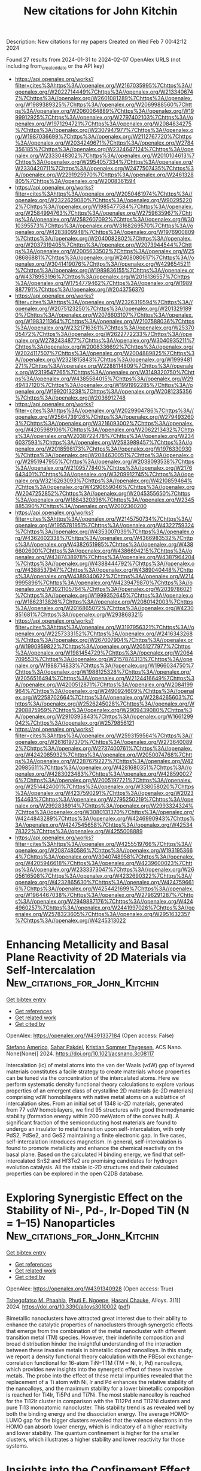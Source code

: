 #+filetags: New_citations_for_John_Kitchin
#+TITLE: New citations for John Kitchin
Description: New citations for my papers
Created on Wed Feb  7 00:42:12 2024

Found 27 results from 2024-01-31 to 2024-02-07
OpenAlex URLS (not including from_created_date or the API key)
- [[https://api.openalex.org/works?filter=cites%3Ahttps%3A//openalex.org/W2167035995%7Chttps%3A//openalex.org/W2022714449%7Chttps%3A//openalex.org/W2133406747%7Chttps%3A//openalex.org/W2601081289%7Chttps%3A//openalex.org/W1989389325%7Chttps%3A//openalex.org/W2069988560%7Chttps%3A//openalex.org/W2060064889%7Chttps%3A//openalex.org/W1999912925%7Chttps%3A//openalex.org/W2797402103%7Chttps%3A//openalex.org/W1971294721%7Chttps%3A//openalex.org/W2084834275%7Chttps%3A//openalex.org/W2307947977%7Chttps%3A//openalex.org/W1987036699%7Chttps%3A//openalex.org/W2112767720%7Chttps%3A//openalex.org/W2034249671%7Chttps%3A//openalex.org/W2784356185%7Chttps%3A//openalex.org/W2324647124%7Chttps%3A//openalex.org/W2333048302%7Chttps%3A//openalex.org/W2010104613%7Chttps%3A//openalex.org/W2954057334%7Chttps%3A//openalex.org/W2330420711%7Chttps%3A//openalex.org/W2477507435%7Chttps%3A//openalex.org/W2291925970%7Chttps%3A//openalex.org/W2461328805%7Chttps%3A//openalex.org/W2008361594]]
- [[https://api.openalex.org/works?filter=cites%3Ahttps%3A//openalex.org/W2050461974%7Chttps%3A//openalex.org/W2322629080%7Chttps%3A//openalex.org/W902952202%7Chttps%3A//openalex.org/W1985477584%7Chttps%3A//openalex.org/W2584994763%7Chttps%3A//openalex.org/W2759635967%7Chttps%3A//openalex.org/W2582607092%7Chttps%3A//openalex.org/W3010395573%7Chttps%3A//openalex.org/W3168269570%7Chttps%3A//openalex.org/W4283809948%7Chttps%3A//openalex.org/W1976900809%7Chttps%3A//openalex.org/W2040082802%7Chttps%3A//openalex.org/W2037319405%7Chttps%3A//openalex.org/W2073944544%7Chttps%3A//openalex.org/W2005633502%7Chttps%3A//openalex.org/W2508686881%7Chttps%3A//openalex.org/W2408080617%7Chttps%3A//openalex.org/W3041419076%7Chttps%3A//openalex.org/W4296545211%7Chttps%3A//openalex.org/W1989836155%7Chttps%3A//openalex.org/W4378953196%7Chttps%3A//openalex.org/W2016136557%7Chttps%3A//openalex.org/W1754779462%7Chttps%3A//openalex.org/W1989887791%7Chttps%3A//openalex.org/W2043756370]]
- [[https://api.openalex.org/works?filter=cites%3Ahttps%3A//openalex.org/W2326319594%7Chttps%3A//openalex.org/W2075123250%7Chttps%3A//openalex.org/W2013291890%7Chttps%3A//openalex.org/W2076603107%7Chttps%3A//openalex.org/W1983211364%7Chttps%3A//openalex.org/W2107588036%7Chttps%3A//openalex.org/W2321716361%7Chttps%3A//openalex.org/W2537005472%7Chttps%3A//openalex.org/W2622772233%7Chttps%3A//openalex.org/W2782434877%7Chttps%3A//openalex.org/W3040935211%7Chttps%3A//openalex.org/W2008336692%7Chttps%3A//openalex.org/W2024117507%7Chttps%3A//openalex.org/W2004889825%7Chttps%3A//openalex.org/W2321815843%7Chttps%3A//openalex.org/W1999481271%7Chttps%3A//openalex.org/W2288114809%7Chttps%3A//openalex.org/W2319547265%7Chttps%3A//openalex.org/W3149320750%7Chttps%3A//openalex.org/W4385584015%7Chttps%3A//openalex.org/W2949437120%7Chttps%3A//openalex.org/W1991992285%7Chttps%3A//openalex.org/W1992013238%7Chttps%3A//openalex.org/W2081235356%7Chttps%3A//openalex.org/W2036912748]]
- [[https://api.openalex.org/works?filter=cites%3Ahttps%3A//openalex.org/W2029904786%7Chttps%3A//openalex.org/W2564739126%7Chttps%3A//openalex.org/W2794932603%7Chttps%3A//openalex.org/W3216093002%7Chttps%3A//openalex.org/W4205989106%7Chttps%3A//openalex.org/W2062213432%7Chttps%3A//openalex.org/W2038722478%7Chttps%3A//openalex.org/W2346037593%7Chttps%3A//openalex.org/W2583989457%7Chttps%3A//openalex.org/W2018598173%7Chttps%3A//openalex.org/W1976330930%7Chttps%3A//openalex.org/W2084630051%7Chttps%3A//openalex.org/W2951947955%7Chttps%3A//openalex.org/W2038093538%7Chttps%3A//openalex.org/W2109577840%7Chttps%3A//openalex.org/W2176643401%7Chttps%3A//openalex.org/W3209912745%7Chttps%3A//openalex.org/W3216263093%7Chttps%3A//openalex.org/W4210859464%7Chttps%3A//openalex.org/W4290659046%7Chttps%3A//openalex.org/W2047252852%7Chttps%3A//openalex.org/W2045355650%7Chttps%3A//openalex.org/W1884320396%7Chttps%3A//openalex.org/W2345885390%7Chttps%3A//openalex.org/W2002360200]]
- [[https://api.openalex.org/works?filter=cites%3Ahttps%3A//openalex.org/W2145750734%7Chttps%3A//openalex.org/W1955781951%7Chttps%3A//openalex.org/W4322759324%7Chttps%3A//openalex.org/W4353007039%7Chttps%3A//openalex.org/W4362602338%7Chttps%3A//openalex.org/W4366983532%7Chttps%3A//openalex.org/W4382651985%7Chttps%3A//openalex.org/W4386602600%7Chttps%3A//openalex.org/W4386694215%7Chttps%3A//openalex.org/W4387438978%7Chttps%3A//openalex.org/W4387964204%7Chttps%3A//openalex.org/W4388444792%7Chttps%3A//openalex.org/W4388537947%7Chttps%3A//openalex.org/W4389040448%7Chttps%3A//openalex.org/W4389340622%7Chttps%3A//openalex.org/W2149995896%7Chttps%3A//openalex.org/W4239479870%7Chttps%3A//openalex.org/W3021105764%7Chttps%3A//openalex.org/W2039786021%7Chttps%3A//openalex.org/W1999352645%7Chttps%3A//openalex.org/W1862313826%7Chttps%3A//openalex.org/W2080142003%7Chttps%3A//openalex.org/W2016865072%7Chttps%3A//openalex.org/W4230851681%7Chttps%3A//openalex.org/W2938683215]]
- [[https://api.openalex.org/works?filter=cites%3Ahttps%3A//openalex.org/W3197956321%7Chttps%3A//openalex.org/W2257333152%7Chttps%3A//openalex.org/W2416343268%7Chttps%3A//openalex.org/W267007904%7Chttps%3A//openalex.org/W1990959822%7Chttps%3A//openalex.org/W2051277977%7Chttps%3A//openalex.org/W1981454729%7Chttps%3A//openalex.org/W2064709553%7Chttps%3A//openalex.org/W2157874313%7Chttps%3A//openalex.org/W1988714833%7Chttps%3A//openalex.org/W1966034750%7Chttps%3A//openalex.org/W1988125328%7Chttps%3A//openalex.org/W2056516494%7Chttps%3A//openalex.org/W2124416649%7Chttps%3A//openalex.org/W4200512871%7Chttps%3A//openalex.org/W2084199964%7Chttps%3A//openalex.org/W2490924609%7Chttps%3A//openalex.org/W2258702664%7Chttps%3A//openalex.org/W2284265603%7Chttps%3A//openalex.org/W2526245028%7Chttps%3A//openalex.org/W2908875959%7Chttps%3A//openalex.org/W2909439080%7Chttps%3A//openalex.org/W2910395843%7Chttps%3A//openalex.org/W1661299042%7Chttps%3A//openalex.org/W2579856121]]
- [[https://api.openalex.org/works?filter=cites%3Ahttps%3A//openalex.org/W2593159564%7Chttps%3A//openalex.org/W2616197370%7Chttps%3A//openalex.org/W2736400892%7Chttps%3A//openalex.org/W2737400761%7Chttps%3A//openalex.org/W4242085932%7Chttps%3A//openalex.org/W2050074768%7Chttps%3A//openalex.org/W2287679227%7Chttps%3A//openalex.org/W4220985611%7Chttps%3A//openalex.org/W4281680351%7Chttps%3A//openalex.org/W4283023483%7Chttps%3A//openalex.org/W4285900276%7Chttps%3A//openalex.org/W2005197721%7Chttps%3A//openalex.org/W2514424001%7Chttps%3A//openalex.org/W338058020%7Chttps%3A//openalex.org/W4237590291%7Chttps%3A//openalex.org/W2023154463%7Chttps%3A//openalex.org/W2795250219%7Chttps%3A//openalex.org/W2992838914%7Chttps%3A//openalex.org/W2993324324%7Chttps%3A//openalex.org/W3080131370%7Chttps%3A//openalex.org/W4244843289%7Chttps%3A//openalex.org/W4246990943%7Chttps%3A//openalex.org/W4247545658%7Chttps%3A//openalex.org/W4253478322%7Chttps%3A//openalex.org/W4255008889]]
- [[https://api.openalex.org/works?filter=cites%3Ahttps%3A//openalex.org/W4255519766%7Chttps%3A//openalex.org/W2087480586%7Chttps%3A//openalex.org/W1931953664%7Chttps%3A//openalex.org/W3040748958%7Chttps%3A//openalex.org/W4205946618%7Chttps%3A//openalex.org/W4239600023%7Chttps%3A//openalex.org/W2333373047%7Chttps%3A//openalex.org/W2605616508%7Chttps%3A//openalex.org/W4232690322%7Chttps%3A//openalex.org/W4232865630%7Chttps%3A//openalex.org/W4247596616%7Chttps%3A//openalex.org/W4254421699%7Chttps%3A//openalex.org/W1964467038%7Chttps%3A//openalex.org/W2796291287%7Chttps%3A//openalex.org/W2949887176%7Chttps%3A//openalex.org/W4244960257%7Chttps%3A//openalex.org/W2441997026%7Chttps%3A//openalex.org/W2578323605%7Chttps%3A//openalex.org/W2951632357%7Chttps%3A//openalex.org/W4245313022]]

* Enhancing Metallicity and Basal Plane Reactivity of 2D Materials via Self-Intercalation  :New_citations_for_John_Kitchin:
:PROPERTIES:
:ID: https://openalex.org/W4391337184
:TOPICS: Two-Dimensional Materials, Two-Dimensional Transition Metal Carbides and Nitrides (MXenes), Graphene: Properties, Synthesis, and Applications
:PUBLICATION_DATE: 2024-01-30
:END:    
    
[[elisp:(doi-add-bibtex-entry "https://doi.org/10.1021/acsnano.3c08117")][Get bibtex entry]] 

- [[elisp:(progn (xref--push-markers (current-buffer) (point)) (oa--referenced-works "https://openalex.org/W4391337184"))][Get references]]
- [[elisp:(progn (xref--push-markers (current-buffer) (point)) (oa--related-works "https://openalex.org/W4391337184"))][Get related work]]
- [[elisp:(progn (xref--push-markers (current-buffer) (point)) (oa--cited-by-works "https://openalex.org/W4391337184"))][Get cited by]]

OpenAlex: https://openalex.org/W4391337184 (Open access: False)
    
[[https://openalex.org/A5035500345][Stefano Americo]], [[https://openalex.org/A5019330401][Sahar Pakdel]], [[https://openalex.org/A5067980873][Kristian Sommer Thygesen]], ACS Nano. None(None)] 2024. https://doi.org/10.1021/acsnano.3c08117 
     
Intercalation (ic) of metal atoms into the van der Waals (vdW) gap of layered materials constitutes a facile strategy to create materials whose properties can be tuned via the concentration of the intercalated atoms. Here we perform systematic density functional theory calculations to explore various properties of an emergent class of crystalline 2D materials (ic-2D materials) comprising vdW homobilayers with native metal atoms on a sublattice of intercalation sites. From an initial set of 1348 ic-2D materials, generated from 77 vdW homobilayers, we find 95 structures with good thermodynamic stability (formation energy within 200 meV/atom of the convex hull). A significant fraction of the semiconducting host materials are found to undergo an insulator to metal transition upon self-intercalation, with only PdS2, PdSe2, and GeS2 maintaining a finite electronic gap. In five cases, self-intercalation introduces magnetism. In general, self-intercalation is found to promote metallicity and enhance the chemical reactivity on the basal plane. Based on the calculated H binding energy, we find that self-intercalated SnS2 and Hf3Te2 are promising candidates for hydrogen evolution catalysis. All the stable ic-2D structures and their calculated properties can be explored in the open C2DB database.    

    

* Exploring Synergistic Effect on the Stability of Ni-, Pd-, Ir-Doped TiN (N = 1–15) Nanoparticles  :New_citations_for_John_Kitchin:
:PROPERTIES:
:ID: https://openalex.org/W4391340928
:TOPICS: Structural and Functional Study of Noble Metal Nanoclusters, Catalytic Reduction of Nitro Compounds, Two-Dimensional Transition Metal Carbides and Nitrides (MXenes)
:PUBLICATION_DATE: 2024-01-26
:END:    
    
[[elisp:(doi-add-bibtex-entry "https://doi.org/10.3390/alloys3010002")][Get bibtex entry]] 

- [[elisp:(progn (xref--push-markers (current-buffer) (point)) (oa--referenced-works "https://openalex.org/W4391340928"))][Get references]]
- [[elisp:(progn (xref--push-markers (current-buffer) (point)) (oa--related-works "https://openalex.org/W4391340928"))][Get related work]]
- [[elisp:(progn (xref--push-markers (current-buffer) (point)) (oa--cited-by-works "https://openalex.org/W4391340928"))][Get cited by]]

OpenAlex: https://openalex.org/W4391340928 (Open access: True)
    
[[https://openalex.org/A5071069295][Tshegofatso M. Phaahla]], [[https://openalex.org/A5046167123][Phuti E. Ngoepe]], [[https://openalex.org/A5086703787][Hasani Chauke]], Alloys. 3(1)] 2024. https://doi.org/10.3390/alloys3010002  ([[https://www.mdpi.com/2674-063X/3/1/2/pdf?version=1706513518][pdf]])
     
Bimetallic nanoclusters have attracted great interest due to their ability to enhance the catalytic properties of nanoclusters through synergetic effects that emerge from the combination of the metal nanocluster with different transition metal (TM) species. However, their indefinite composition and broad distribution hinder the insightful understanding of the interaction between these invasive metals in bimetallic doped nanoalloys. In this study, we report a density functional theory calculation with the PBEsol exchange-correlation functional for 16-atom TiN−1TM (TM = Ni, Ir, Pd) nanoalloys, which provides new insights into the synergetic effect of these invasive metals. The probe into the effect of these metal impurities revealed that the replacement of a Ti atom with Ni, Ir and Pd enhances the relative stability of the nanoalloys, and the maximum stability for a lower bimetallic composition is reached for Ti4Ir, Ti5Pd and Ti7Ni. The most stable nanoalloy is reached for the Ti12Ir cluster in comparison with the Ti12Pd and Ti12Ni clusters and pure Ti13 monoatomic nanocluster. This stability trend is as revealed well by both the binding energy and the dissociation energy. The average HOMO-LUMO gap for the bigger clusters revealed that the valence electrons in the HOMO can absorb lower energy, which is indicatory of a higher reactivity and lower stability. The quantum confinement is higher for the smaller clusters, which illustrates a higher stability and lower reactivity for those systems.    

    

* Insights into the Confinement Effect of NiMo Catalysts toward Alkaline Hydrogen Oxidation  :New_citations_for_John_Kitchin:
:PROPERTIES:
:ID: https://openalex.org/W4391348864
:TOPICS: Electrocatalysis for Energy Conversion, Fuel Cell Membrane Technology, Aqueous Zinc-Ion Battery Technology
:PUBLICATION_DATE: 2024-01-30
:END:    
    
[[elisp:(doi-add-bibtex-entry "https://doi.org/10.1021/acscatal.3c06058")][Get bibtex entry]] 

- [[elisp:(progn (xref--push-markers (current-buffer) (point)) (oa--referenced-works "https://openalex.org/W4391348864"))][Get references]]
- [[elisp:(progn (xref--push-markers (current-buffer) (point)) (oa--related-works "https://openalex.org/W4391348864"))][Get related work]]
- [[elisp:(progn (xref--push-markers (current-buffer) (point)) (oa--cited-by-works "https://openalex.org/W4391348864"))][Get cited by]]

OpenAlex: https://openalex.org/W4391348864 (Open access: False)
    
[[https://openalex.org/A5042063495][Fulin Yang]], [[https://openalex.org/A5033686868][Shouci Lu]], [[https://openalex.org/A5024509056][Y. Feng]], [[https://openalex.org/A5010542535][Luhong Fu]], [[https://openalex.org/A5008529319][Ligang Feng]], ACS Catalysis. None(None)] 2024. https://doi.org/10.1021/acscatal.3c06058 
     
Replacing platinum-group metals by Ni-based catalysts for the alkaline hydrogen oxidation reaction (HOR) is highly desired for anion-exchange membrane fuel cells (AEMFCs), while huge challenges still exist due to the sluggish kinetics and oxidative deactivation of the Ni active centers. Herein, we report an ingenious design of the microstructured Ni-based electrocatalysts featured by nanoparticulate NiMo alloy cores encapsulated by N-doped carbon layer shells (NiMo-5%@NC) to address these problems. Electrochemical experiments and theoretical calculations confirm that the confinement effect can rationally weaken the binding energy to oxygenated species through direct interactions with the carbon layers rather than relying on the traditionally regulated electronic structures of NiMo surfaces. This ultimately reduces the energy barrier for water formation, the potential-determining step for the alkaline HOR undergoing the bifunctional path. Moreover, the incorporation of carbon layers not only enhances the passivation resistance of Ni-based surfaces but also alleviates the oxidative dissolution of the alloyed Mo-species, resulting in obviously improved stability. As a result, NiMo-5%@NC exhibits significantly improved HOR activity and stability compared to the counterpart without the protection of the shells (NiMo-5%). This work shows comprehensive insights into the confinement effect exerted by carbon layer shells, providing a different light on the guidelines to deal with the sluggish kinetics and oxidative deactivation of the Ni active centers for AEMFCs.    

    

* Comprehensive Density Functional and Kinetic Monte Carlo Study of CO2 Hydrogenation on a Well-Defined Ni/CeO2 Model Catalyst: Role of Eley–Rideal Reactions  :New_citations_for_John_Kitchin:
:PROPERTIES:
:ID: https://openalex.org/W4391361162
:TOPICS: Catalytic Carbon Dioxide Hydrogenation, Catalytic Nanomaterials, Carbon Dioxide Utilization for Chemical Synthesis
:PUBLICATION_DATE: 2024-01-30
:END:    
    
[[elisp:(doi-add-bibtex-entry "https://doi.org/10.1021/acscatal.3c05336")][Get bibtex entry]] 

- [[elisp:(progn (xref--push-markers (current-buffer) (point)) (oa--referenced-works "https://openalex.org/W4391361162"))][Get references]]
- [[elisp:(progn (xref--push-markers (current-buffer) (point)) (oa--related-works "https://openalex.org/W4391361162"))][Get related work]]
- [[elisp:(progn (xref--push-markers (current-buffer) (point)) (oa--cited-by-works "https://openalex.org/W4391361162"))][Get cited by]]

OpenAlex: https://openalex.org/W4391361162 (Open access: True)
    
[[https://openalex.org/A5043938385][Pablo Lozano-Reis]], [[https://openalex.org/A5065370507][Pablo Gamallo]], [[https://openalex.org/A5012738512][R. Sayós]], [[https://openalex.org/A5012273051][Francesc Illas]], ACS Catalysis. None(None)] 2024. https://doi.org/10.1021/acscatal.3c05336  ([[https://pubs.acs.org/doi/pdf/10.1021/acscatal.3c05336][pdf]])
     
A detailed multiscale study of the mechanism of CO2 hydrogenation on a well-defined Ni/CeO2 model catalyst is reported that couples periodic density functional theory (DFT) calculations with kinetic Monte Carlo (kMC) simulations. The study includes an analysis of the role of Eley–Rideal elementary steps for the water formation step, which are usually neglected on the overall picture of the mechanism, catalytic activity, and selectivity. The DFT calculations for the chosen model consisting of a Ni4 cluster supported on CeO2 (111) show large enough adsorption energies along with low energy barriers that suggest this catalyst to be a good option for high selective CO2 methanation. The kMC simulations results show a synergic effect between the two 3-fold hollow sites of the supported Ni4 cluster with some elementary reactions dominant in one site, while other reactions prefer the another, nearly equivalent site. This effect is even more evident for the simulations explicitly including Eley–Rideal steps. The kMC simulations reveal that CO is formed via the dissociative pathway of the reverse water–gas shift reaction, while methane is formed via a CO2 → CO → HCO → CH → CH2 → CH3 → CH4 mechanism. Overall, our results show the importance of including the Eley–Rideal reactions and point to small Ni clusters supported on the CeO2 (111) surface as potential good catalysts for high selective CO2 methanation under mild conditions, while very active and selective toward CO formation at higher temperatures.    

    

* Grain boundaries in polycrystalline materials for energy applications: First principles modeling and electron microscopy  :New_citations_for_John_Kitchin:
:PROPERTIES:
:ID: https://openalex.org/W4391361598
:TOPICS: Atomic Layer Deposition Technology, Emergent Phenomena at Oxide Interfaces, Physics and Chemistry of Schottky Barrier Height
:PUBLICATION_DATE: 2024-01-30
:END:    
    
[[elisp:(doi-add-bibtex-entry "https://doi.org/10.1063/5.0175150")][Get bibtex entry]] 

- [[elisp:(progn (xref--push-markers (current-buffer) (point)) (oa--referenced-works "https://openalex.org/W4391361598"))][Get references]]
- [[elisp:(progn (xref--push-markers (current-buffer) (point)) (oa--related-works "https://openalex.org/W4391361598"))][Get related work]]
- [[elisp:(progn (xref--push-markers (current-buffer) (point)) (oa--cited-by-works "https://openalex.org/W4391361598"))][Get cited by]]

OpenAlex: https://openalex.org/W4391361598 (Open access: True)
    
[[https://openalex.org/A5070588023][James A. Quirk]], [[https://openalex.org/A5066532804][Mathias Uller Rothmann]], [[https://openalex.org/A5051505550][Wei Li]], [[https://openalex.org/A5051607017][Daniel Abou‐Ras]], [[https://openalex.org/A5088600905][Keith P. McKenna]], Applied Physics Reviews. 11(1)] 2024. https://doi.org/10.1063/5.0175150  ([[https://pubs.aip.org/aip/apr/article-pdf/doi/10.1063/5.0175150/19304160/011308_1_5.0175150.pdf][pdf]])
     
Polycrystalline materials are ubiquitous in technology, and grain boundaries have long been known to affect materials properties and performance. First principles materials modeling and electron microscopy methods are powerful and highly complementary for investigating the atomic scale structure and properties of grain boundaries. In this review, we provide an introduction to key concepts and approaches for investigating grain boundaries using these methods. We also provide a number of case studies providing examples of their application to understand the impact of grain boundaries for a range of energy materials. Most of the materials presented are of interest for photovoltaic and photoelectrochemical applications and so we include a more in depth discussion of how modeling and electron microscopy can be employed to understand the impact of grain boundaries on the behavior of photoexcited electrons and holes (including carrier transport and recombination). However, we also include discussion of materials relevant to rechargeable batteries as another important class of materials for energy applications. We conclude the review with a discussion of outstanding challenges in the field and the exciting prospects for progress in the coming years.    

    

* Construction of thiazolo[5,4-d]thiazole based covalent triazine framework/g-C3N4 heterojunction catalysts for highly efficient photocatalytic H2 evolution  :New_citations_for_John_Kitchin:
:PROPERTIES:
:ID: https://openalex.org/W4391363417
:TOPICS: Photocatalytic Materials for Solar Energy Conversion, Porous Crystalline Organic Frameworks for Energy and Separation Applications, Chemistry and Applications of Metal-Organic Frameworks
:PUBLICATION_DATE: 2024-01-01
:END:    
    
[[elisp:(doi-add-bibtex-entry "https://doi.org/10.1016/j.ces.2024.119827")][Get bibtex entry]] 

- [[elisp:(progn (xref--push-markers (current-buffer) (point)) (oa--referenced-works "https://openalex.org/W4391363417"))][Get references]]
- [[elisp:(progn (xref--push-markers (current-buffer) (point)) (oa--related-works "https://openalex.org/W4391363417"))][Get related work]]
- [[elisp:(progn (xref--push-markers (current-buffer) (point)) (oa--cited-by-works "https://openalex.org/W4391363417"))][Get cited by]]

OpenAlex: https://openalex.org/W4391363417 (Open access: False)
    
[[https://openalex.org/A5019685128][Miao Liu]], [[https://openalex.org/A5010022063][Fei Zhao]], [[https://openalex.org/A5068924094][Ya Chu]], [[https://openalex.org/A5043509827][Jinsheng Zhao]], [[https://openalex.org/A5070113894][Fanpeng Meng]], [[https://openalex.org/A5008437227][Yinfeng Han]], Chemical Engineering Science. None(None)] 2024. https://doi.org/10.1016/j.ces.2024.119827 
     
Herein, the covalent triazine framework (CTF) named Tz-TA was synthesized by Schiff base reaction between 4,4′-(thiazolo[5,4-d]thiazole-2,5-diyl)dibenzaldehyde (TzDA) and terephthalimidamide (TA). The polymer based heterojunctions (PHJs) Tz-TA/g-C3N4-x (x refers to mass percentage of Tz-TA) were constructed by combining g-C3N4 and Tz-TA through physical ball milling. Tz-TA/g-C3N4-x catalysts all showed considerably enhanced hydrogen evolution rates (HER) than each of the separate photocatalyst, and among which, Tz-TA/g-C3N4-50 exhibited the highest HER of 5426.28 μmol g-1h−1 with a 3 wt% Pt as the co-catalyst under visible light irradiation, which is 4.7 and 2.5 times of g-C3N4 and Tz-TA, respectively. The optoelectronic measurements revealed that the formation of the PHJs enhanced the separation and transport efficiency of photo-generated excitons, and delayed the recombination rates of the electron-hole couples. Coupling with the results from density functional theory (DFT) calculations and free radical analyses, a type II configuration of the PHJs was confirmed, which is accountable for their enhanced photocatalytic hydrogen production (PHP) performance.    

    

* Transition metal doped into defective boron nitride nanotubes for CO2RR: Regulation of catalytic activity and mechanism by curvature effect  :New_citations_for_John_Kitchin:
:PROPERTIES:
:ID: https://openalex.org/W4391364339
:TOPICS: Electrochemical Reduction of CO2 to Fuels, Aqueous Zinc-Ion Battery Technology, Lithium-ion Battery Technology
:PUBLICATION_DATE: 2024-01-01
:END:    
    
[[elisp:(doi-add-bibtex-entry "https://doi.org/10.1016/j.seppur.2024.126552")][Get bibtex entry]] 

- [[elisp:(progn (xref--push-markers (current-buffer) (point)) (oa--referenced-works "https://openalex.org/W4391364339"))][Get references]]
- [[elisp:(progn (xref--push-markers (current-buffer) (point)) (oa--related-works "https://openalex.org/W4391364339"))][Get related work]]
- [[elisp:(progn (xref--push-markers (current-buffer) (point)) (oa--cited-by-works "https://openalex.org/W4391364339"))][Get cited by]]

OpenAlex: https://openalex.org/W4391364339 (Open access: False)
    
[[https://openalex.org/A5033673698][Qigang Chen]], [[https://openalex.org/A5020862263][Qiang Ke]], [[https://openalex.org/A5047850201][Xiuyun Zhao]], [[https://openalex.org/A5019670440][Yingjie Feng]], [[https://openalex.org/A5059700536][Qingrui Zhao]], [[https://openalex.org/A5082664273][Jing Feng]], [[https://openalex.org/A5063446819][Xingbo Ge]], [[https://openalex.org/A5024977426][Xin Chen]], Separation and Purification Technology. None(None)] 2024. https://doi.org/10.1016/j.seppur.2024.126552 
     
Utilizing electrochemical CO2 reduction reaction (CO2RR) to synthesize chemical fuels is an effective strategy to alleviate environmental pollution and energy crisis. In this work, a series of single transition metal atoms (TM = Mn, Fe, Co, Ni, Cu, Ru, Rh, Pd) are doped into boron nitride nanotubes (BNNTs) of BN divacancy defect with different curvature parameters, which are named as TM-DVBNNT(n, n), and their CO2RR catalytic performance is systematically studied by density functional theory (DFT) methods. To begin with, the calculation results of formation energy and dissolution potential show that all TM-DVBNNT(n, n) have good thermodynamic and electrochemical stability. Secondly, after calculation of Gibbs free energy, Mn-, Fe-, Ru, and Rh-DVBNNT(5, 5) have good catalytic performance with the corresponding limiting potential (UL) values of − 0.43, −0.40, −0.27, and − 0.50 V, respectively. Based on this, we further investigate the influence of curvature on the stability, activity, and mechanism of Ru-DVBNNT(n, n) with the highest activity. It is worth noting that as the diameter of Ru-DVBNNT(n, n) continues to increase, their stability and activity also continue to enhance, and Ru-DVBNNT(8, 8) with the largest diameter is expected to become the best performing CO2RR electrocatalyst with the UL value of − 0.16 V. Besides, for Ru-DVBNNT(3, 3) and Ru-DVBNNT(4, 4), their final product is HCOOH. In contrast, the CH4 product is more inclined to form on Ru-DVBNNTs with chiral indexes of (5, 5), (6, 6), (7, 7), and (8, 8). In summary, this work has laid a solid theoretical foundation for future experimental design of nanotube structures.    

    

* Growth, Crystal Structure, and Photoluminescent Properties of Dilute Nitride InAsN Nanowires on Silicon for Infrared Optoelectronics  :New_citations_for_John_Kitchin:
:PROPERTIES:
:ID: https://openalex.org/W4391377712
:TOPICS: First-Principles Calculations for III-Nitride Semiconductors, Nanowire Nanosensors for Biomedical and Energy Applications, Quantum Dot Devices and Semiconductors
:PUBLICATION_DATE: 2024-01-31
:END:    
    
[[elisp:(doi-add-bibtex-entry "https://doi.org/10.1021/acsanm.3c06295")][Get bibtex entry]] 

- [[elisp:(progn (xref--push-markers (current-buffer) (point)) (oa--referenced-works "https://openalex.org/W4391377712"))][Get references]]
- [[elisp:(progn (xref--push-markers (current-buffer) (point)) (oa--related-works "https://openalex.org/W4391377712"))][Get related work]]
- [[elisp:(progn (xref--push-markers (current-buffer) (point)) (oa--cited-by-works "https://openalex.org/W4391377712"))][Get cited by]]

OpenAlex: https://openalex.org/W4391377712 (Open access: False)
    
[[https://openalex.org/A5066506304][А. К. Кавеев]], [[https://openalex.org/A5043170458][Vladimir V. Fedorov]], [[https://openalex.org/A5008181530][А. В. Павлов]], [[https://openalex.org/A5017501458][Dmitry V. Miniv]], [[https://openalex.org/A5077653825][R.V. Ustimenko]], [[https://openalex.org/A5040662222][Aleksandr Goltaev]], [[https://openalex.org/A5059266068][Liliia N. Dvoretckaia]], [[https://openalex.org/A5083636356][А. М. Можаров]], [[https://openalex.org/A5001234068][Sergey V. Fedina]], [[https://openalex.org/A5067894635][D. A. Kirilenko]], [[https://openalex.org/A5049962118][M. Ya. Vinnichenko]], [[https://openalex.org/A5075207363][K. D. Mynbaev]], [[https://openalex.org/A5000270191][I. S. Mukhin]], ACS Applied Nano Materials. None(None)] 2024. https://doi.org/10.1021/acsanm.3c06295 
     
Epitaxial InAs-based nanowire (NW) arrays have recently gained attention as promising materials for infrared optoelectronics. To shift the spectral sensitivity of NW-based photodetectors, we for the first time investigated dilute nitride InAsN nanowires on Si(111). The growth of InAsN nanowires with a wurtzite phase was achieved through a self-induced mechanism using plasma-assisted molecular beam epitaxy. Two growth strategies were employed to synthesize InAsN and InAs/InAsN core–shell nanowires, allowing for independent control over the morphology and optical properties. According to the photoluminescence measurement and performed ab initio calculations for the wurtzite InAsN structure, we estimate the atomic concentration of the incorporated nitrogen in the studied structure as 0.5–0.7%. Transmission electron microscopy and X-ray diffraction reveal a wurtzite crystal lattice volume shrinkage with an increase in nitrogen content. Our results demonstrate the potential of dilute nitride InAsN for strain and band gap engineering in NW photodetectors on Si.    

    

* Porous single crystal microcubes of niobium nitride for highly efficient electrocatalysis  :New_citations_for_John_Kitchin:
:PROPERTIES:
:ID: https://openalex.org/W4391379145
:TOPICS: Electrocatalysis for Energy Conversion, Fuel Cell Membrane Technology, Two-Dimensional Transition Metal Carbides and Nitrides (MXenes)
:PUBLICATION_DATE: 2024-01-01
:END:    
    
[[elisp:(doi-add-bibtex-entry "https://doi.org/10.1039/d3nj05158g")][Get bibtex entry]] 

- [[elisp:(progn (xref--push-markers (current-buffer) (point)) (oa--referenced-works "https://openalex.org/W4391379145"))][Get references]]
- [[elisp:(progn (xref--push-markers (current-buffer) (point)) (oa--related-works "https://openalex.org/W4391379145"))][Get related work]]
- [[elisp:(progn (xref--push-markers (current-buffer) (point)) (oa--cited-by-works "https://openalex.org/W4391379145"))][Get cited by]]

OpenAlex: https://openalex.org/W4391379145 (Open access: False)
    
[[https://openalex.org/A5080112151][Xuehua Li]], [[https://openalex.org/A5087061322][Cong Li]], [[https://openalex.org/A5030867683][Guoqing Lin]], [[https://openalex.org/A5071360382][Shaobo Xi]], [[https://openalex.org/A5004493351][Kui Xie]], New Journal of Chemistry. None(None)] 2024. https://doi.org/10.1039/d3nj05158g 
     
This study successfully prepared porous single crystal niobium nitride microcubes with abundant active sites, which greatly enhances the catalytic activity and stability of the electrode.    

    

* Hydrolysis-Induced Cu2O Networks and the Triggered Peroxidase-Mimic Activity by Cr6+ under Neutral Conditions  :New_citations_for_John_Kitchin:
:PROPERTIES:
:ID: https://openalex.org/W4391379544
:TOPICS: Nanomaterials with Enzyme-Like Characteristics, Structural and Functional Study of Noble Metal Nanoclusters, Electrochemical Biosensor Technology
:PUBLICATION_DATE: 2024-01-31
:END:    
    
[[elisp:(doi-add-bibtex-entry "https://doi.org/10.1021/acs.inorgchem.3c03743")][Get bibtex entry]] 

- [[elisp:(progn (xref--push-markers (current-buffer) (point)) (oa--referenced-works "https://openalex.org/W4391379544"))][Get references]]
- [[elisp:(progn (xref--push-markers (current-buffer) (point)) (oa--related-works "https://openalex.org/W4391379544"))][Get related work]]
- [[elisp:(progn (xref--push-markers (current-buffer) (point)) (oa--cited-by-works "https://openalex.org/W4391379544"))][Get cited by]]

OpenAlex: https://openalex.org/W4391379544 (Open access: False)
    
[[https://openalex.org/A5083843887][Hua Huang]], [[https://openalex.org/A5076498950][Huang Wen]], [[https://openalex.org/A5014654330][Xiaoying Gao]], [[https://openalex.org/A5058493677][Yunjia Liu]], [[https://openalex.org/A5053725057][Hua Wang]], [[https://openalex.org/A5065935918][Zhipeng Wang]], [[https://openalex.org/A5073321379][Mingyang Zhou]], [[https://openalex.org/A5022866842][Shenghong Yang]], [[https://openalex.org/A5064162439][Jian Liu]], Inorganic Chemistry. None(None)] 2024. https://doi.org/10.1021/acs.inorgchem.3c03743 
     
The current small-scale synthesis and relatively large size of Cu2O have limited its practical applications. Herein, we developed a hydrolysis strategy to prepare phase-pure Cu2O networks composed of small granules (ca. 25 nm) on a gram scale. The preparation involves in situ hydrolyzing the Hx[CuxCl2x] complexes prereduced in N,N′-dimethylformamide (DMF). The DMF-soluble Hx[CuxCl2x] complexes are critical for the homogeneous nucleation of CuCl seeds and subsequent hydrolysis, allowing for separate control over the nucleation and growth stages to regulate the formation of Cu2O networks. The novel Cu2O networks possess numerous exposed active sites and hierarchical porosities, conferring high catalytic activity and fast mass transfer capability. The inherent peroxidase-mimic activity of Cu2O is severely inhibited under neutral conditions but can be triggered by Cr6+, enabling the colorimetric assay of Cr6+ with the assistance of the oxidation-induced color change of 3,3′,5,5′-tetramethylbenzidine. Through density functional theory calculation, we confirmed that the attachment of Cr6+ on the Cu2O surface reduced the dissociation energy of H2O2, enhancing the enzyme-mimic activity. The colorimetric detection method demonstrated a sensitive and specific assay capability for Cr6+ (LOD = 0.095 μM). Our work offers a straightforward protocol for novel design of metal or metal-based nanomaterials for nanozymes or other applications.    

    

* Converting Undesirable Defects into Activity Sites Enhances the Photoelectrochemical Performance of The ZnIn2S4 Photoanode  :New_citations_for_John_Kitchin:
:PROPERTIES:
:ID: https://openalex.org/W4391382848
:TOPICS: Photocatalytic Materials for Solar Energy Conversion, Thin-Film Solar Cell Technology, Formation and Properties of Nanocrystals and Nanostructures
:PUBLICATION_DATE: 2024-01-31
:END:    
    
[[elisp:(doi-add-bibtex-entry "https://doi.org/10.1002/aenm.202304376")][Get bibtex entry]] 

- [[elisp:(progn (xref--push-markers (current-buffer) (point)) (oa--referenced-works "https://openalex.org/W4391382848"))][Get references]]
- [[elisp:(progn (xref--push-markers (current-buffer) (point)) (oa--related-works "https://openalex.org/W4391382848"))][Get related work]]
- [[elisp:(progn (xref--push-markers (current-buffer) (point)) (oa--cited-by-works "https://openalex.org/W4391382848"))][Get cited by]]

OpenAlex: https://openalex.org/W4391382848 (Open access: False)
    
[[https://openalex.org/A5004317795][Yulong Huang]], [[https://openalex.org/A5011076022][Jinlu He]], [[https://openalex.org/A5036233074][Weiwei Xu]], [[https://openalex.org/A5039870914][Tianyun Liu]], [[https://openalex.org/A5014242366][Runyu Chen]], [[https://openalex.org/A5045722539][Linxing Meng]], [[https://openalex.org/A5003747069][Liang Li]], Advanced Energy Materials. None(None)] 2024. https://doi.org/10.1002/aenm.202304376 
     
Abstract Heteroatom doping can tune the band structure of semiconductors and enhance their carrier transfer capacity for improving the performance of photoelectrochemical water oxidation. Nevertheless, the introduction of dopants is not always beneficial. In this study, magnesium (Mg) is adopted to dope ZnIn 2 S 4 nanosheet array photoanodes to form a type‐II band structure and reduce bulk recombination, but concurrently introduced deleterious oxygen (O) defects slow down the surface catalytic reaction kinetics. Furthermore, a facile heat treatment strategy is proposed to transform these O defects into Mg─O bonds. First‐principles calculations and electrochemical characterization indicate that the presence of Mg─O bonds provides abundant active sites and efficiently accelerates the surface oxygen evolution reaction by precisely realigning the rate‐determining step from OH* to O* (step 2) to OOH* to O 2 (step 4), thereby retarding charge trapping and recombination. As a result, such a photoanode achieves a remarkable performance with a photocurrent as high as 4.91 mA cm −2 at 1.23 V versus reversible hydrogen electrode, and the onset potential shifts negatively about 340 mV. This work provides a new defect modulation idea for converting detrimental defects to favorable ones, and it can be expected to have wide applications in the fields of energy, catalysis, and optoelectronics, etc.    

    

* Durable CO2 conversion in the proton-exchange membrane system  :New_citations_for_John_Kitchin:
:PROPERTIES:
:ID: https://openalex.org/W4391383683
:TOPICS: Electrochemical Reduction of CO2 to Fuels, Fuel Cell Membrane Technology, Aqueous Zinc-Ion Battery Technology
:PUBLICATION_DATE: 2024-01-31
:END:    
    
[[elisp:(doi-add-bibtex-entry "https://doi.org/10.1038/s41586-023-06917-5")][Get bibtex entry]] 

- [[elisp:(progn (xref--push-markers (current-buffer) (point)) (oa--referenced-works "https://openalex.org/W4391383683"))][Get references]]
- [[elisp:(progn (xref--push-markers (current-buffer) (point)) (oa--related-works "https://openalex.org/W4391383683"))][Get related work]]
- [[elisp:(progn (xref--push-markers (current-buffer) (point)) (oa--cited-by-works "https://openalex.org/W4391383683"))][Get cited by]]

OpenAlex: https://openalex.org/W4391383683 (Open access: False)
    
[[https://openalex.org/A5019889972][Wensheng Fang]], [[https://openalex.org/A5061195656][Wei Guo]], [[https://openalex.org/A5065513785][Ruihu Lu]], [[https://openalex.org/A5087851630][Ya Yan]], [[https://openalex.org/A5014348411][Xiaokang Liu]], [[https://openalex.org/A5060245083][Dan Wu]], [[https://openalex.org/A5012691726][Fu Min Li]], [[https://openalex.org/A5039977437][Yansong Zhou]], [[https://openalex.org/A5060175935][Chaohui He]], [[https://openalex.org/A5017108318][Bao Yu Xia]], [[https://openalex.org/A5037740475][Huanhuan Niu]], [[https://openalex.org/A5038878630][Sicong Wang]], [[https://openalex.org/A5074615382][Youwen Liu]], [[https://openalex.org/A5013152328][Miao Yu]], [[https://openalex.org/A5080515125][Chengyi Zhang]], [[https://openalex.org/A5000133110][Bo You]], [[https://openalex.org/A5088633622][Yuanjie Pang]], [[https://openalex.org/A5047901288][Lele Duan]], [[https://openalex.org/A5091970973][Xuan Yang]], [[https://openalex.org/A5010194502][Fei Song]], [[https://openalex.org/A5018294251][Tianyou Zhai]], [[https://openalex.org/A5020450516][Guoxiong Wang]], [[https://openalex.org/A5038665281][Xingpeng Guo]], [[https://openalex.org/A5020589974][Bien Tan]], [[https://openalex.org/A5073368369][Takeshi Yao]], [[https://openalex.org/A5005239842][Ziyun Wang]], [[https://openalex.org/A5017108318][Bao Yu Xia]], Nature. 626(7997)] 2024. https://doi.org/10.1038/s41586-023-06917-5 
     
No abstract    

    

* High-throughput computational stacking reveals emergent properties in natural van der Waals bilayers  :New_citations_for_John_Kitchin:
:PROPERTIES:
:ID: https://openalex.org/W4391385614
:TOPICS: Two-Dimensional Materials, Graphene: Properties, Synthesis, and Applications, Nanowire Nanosensors for Biomedical and Energy Applications
:PUBLICATION_DATE: 2024-01-31
:END:    
    
[[elisp:(doi-add-bibtex-entry "https://doi.org/10.1038/s41467-024-45003-w")][Get bibtex entry]] 

- [[elisp:(progn (xref--push-markers (current-buffer) (point)) (oa--referenced-works "https://openalex.org/W4391385614"))][Get references]]
- [[elisp:(progn (xref--push-markers (current-buffer) (point)) (oa--related-works "https://openalex.org/W4391385614"))][Get related work]]
- [[elisp:(progn (xref--push-markers (current-buffer) (point)) (oa--cited-by-works "https://openalex.org/W4391385614"))][Get cited by]]

OpenAlex: https://openalex.org/W4391385614 (Open access: True)
    
[[https://openalex.org/A5019330401][Sahar Pakdel]], [[https://openalex.org/A5061742040][Asbjørn Rasmussen]], [[https://openalex.org/A5068795152][Alireza Taghizadeh]], [[https://openalex.org/A5040103841][Mads Kruse]], [[https://openalex.org/A5025812655][Thomas Olsen]], [[https://openalex.org/A5067980873][Kristian Sommer Thygesen]], Nature Communications. 15(1)] 2024. https://doi.org/10.1038/s41467-024-45003-w  ([[https://www.nature.com/articles/s41467-024-45003-w.pdf][pdf]])
     
Abstract Stacking of two-dimensional (2D) materials has emerged as a facile strategy for realising exotic quantum states of matter and engineering electronic properties. Yet, developments beyond the proof-of-principle level are impeded by the vast size of the configuration space defined by layer combinations and stacking orders. Here we employ a density functional theory (DFT) workflow to calculate interlayer binding energies of 8451 homobilayers created by stacking 1052 different monolayers in various configurations. Analysis of the stacking orders in 247 experimentally known van der Waals crystals is used to validate the workflow and determine the criteria for realisable bilayers. For the 2586 most stable bilayer systems, we calculate a range of electronic, magnetic, and vibrational properties, and explore general trends and anomalies. We identify an abundance of bistable bilayers with stacking order-dependent magnetic or electrical polarisation states making them candidates for slidetronics applications.    

    

* Ru-pincer complexes as charge transfer mediators in electrocatalytic CO2 reduction  :New_citations_for_John_Kitchin:
:PROPERTIES:
:ID: https://openalex.org/W4391392283
:TOPICS: Electrochemical Reduction of CO2 to Fuels, Carbon Dioxide Utilization for Chemical Synthesis, Applications of Ionic Liquids
:PUBLICATION_DATE: 2024-02-01
:END:    
    
[[elisp:(doi-add-bibtex-entry "https://doi.org/10.1016/j.mcat.2024.113875")][Get bibtex entry]] 

- [[elisp:(progn (xref--push-markers (current-buffer) (point)) (oa--referenced-works "https://openalex.org/W4391392283"))][Get references]]
- [[elisp:(progn (xref--push-markers (current-buffer) (point)) (oa--related-works "https://openalex.org/W4391392283"))][Get related work]]
- [[elisp:(progn (xref--push-markers (current-buffer) (point)) (oa--cited-by-works "https://openalex.org/W4391392283"))][Get cited by]]

OpenAlex: https://openalex.org/W4391392283 (Open access: False)
    
[[https://openalex.org/A5005985684][Bartłomiej M. Szyja]], [[https://openalex.org/A5063019441][Joanna Zasada]], [[https://openalex.org/A5092525082][Elżbieta Dziadyk-Stopyra]], Molecular Catalysis. 555(None)] 2024. https://doi.org/10.1016/j.mcat.2024.113875 
     
In this work, we unravel the role of the system components in the charge transfer processes occurring in the 2-electron reduction of CO2. We focus our analysis on the pincer-complex/graphene composite system in order to explain the role of the donors of the pincer ligands in the elementary charge transfer processes. To achieve this goal, we have used the unique combination of the constrained DFT method and computational hydrogen electrode. The results obtained this way allowed us to conclude that the catalytic performance of the system depends to a great extent on the electron-donating properties of the Ru-pincer complex. We have determined, that the optimal charge transfer in the system is due to the easy, single-step transfer to the activated CO2 molecule and the energies required for such transfer are comparable to the limiting potential of the reaction.    

    

* Design Principle of Carbon-Supported Single-Atom Catalysts – Interplay between d-Orbital Periodicity and Local Hybridization  :New_citations_for_John_Kitchin:
:PROPERTIES:
:ID: https://openalex.org/W4391401290
:TOPICS: Catalytic Nanomaterials, Catalytic Dehydrogenation of Light Alkanes, Electrocatalysis for Energy Conversion
:PUBLICATION_DATE: 2024-01-30
:END:    
    
[[elisp:(doi-add-bibtex-entry "https://doi.org/10.1021/acs.chemmater.3c02549")][Get bibtex entry]] 

- [[elisp:(progn (xref--push-markers (current-buffer) (point)) (oa--referenced-works "https://openalex.org/W4391401290"))][Get references]]
- [[elisp:(progn (xref--push-markers (current-buffer) (point)) (oa--related-works "https://openalex.org/W4391401290"))][Get related work]]
- [[elisp:(progn (xref--push-markers (current-buffer) (point)) (oa--cited-by-works "https://openalex.org/W4391401290"))][Get cited by]]

OpenAlex: https://openalex.org/W4391401290 (Open access: False)
    
[[https://openalex.org/A5024349225][Zhengda He]], [[https://openalex.org/A5021069869][J. J. Wang]], [[https://openalex.org/A5070260665][Bin Ouyang]], Chemistry of Materials. None(None)] 2024. https://doi.org/10.1021/acs.chemmater.3c02549 
     
Carbon-based single-atom catalysts (SACs) have been widely investigated as a potential alternative for noble-metal-based catalysts for the hydrogen evolution reaction (HER) and the oxygen reduction reaction (ORR). The rational design of such catalysts requires not only physical intuitions but also practical descriptors that can be directly applied in experiments. In this work, we establish a practical theoretical framework based on a comprehensive data set of SACs compromising 28 metals, 5 types of local environments, and adsorption calculations for 4 adsorbates (e.g., H/O/OH/OOH). We disentangle the complex trend of H/OH adsorption as an interplay between d-orbital periodicity and local hybridization, allowing for the estimation of the catalytic performance solely on the basis of the number of valence electrons. By utilizing this data set and theoretical framework, we have also identified several promising catalyst candidates and overlooked design strategies.    

    

* First-Principles Landscape of Single Atomic Catalysts to Metal Catalysts  :New_citations_for_John_Kitchin:
:PROPERTIES:
:ID: https://openalex.org/W4391401809
:TOPICS: Electrocatalysis for Energy Conversion, Catalytic Nanomaterials, Accelerating Materials Innovation through Informatics
:PUBLICATION_DATE: 2024-01-31
:END:    
    
[[elisp:(doi-add-bibtex-entry "https://doi.org/10.1021/acs.jpcc.3c07782")][Get bibtex entry]] 

- [[elisp:(progn (xref--push-markers (current-buffer) (point)) (oa--referenced-works "https://openalex.org/W4391401809"))][Get references]]
- [[elisp:(progn (xref--push-markers (current-buffer) (point)) (oa--related-works "https://openalex.org/W4391401809"))][Get related work]]
- [[elisp:(progn (xref--push-markers (current-buffer) (point)) (oa--cited-by-works "https://openalex.org/W4391401809"))][Get cited by]]

OpenAlex: https://openalex.org/W4391401809 (Open access: False)
    
[[https://openalex.org/A5089198168][Mengjiao Li]], [[https://openalex.org/A5065513785][Ruihu Lu]], [[https://openalex.org/A5029786087][Yu Mao]], [[https://openalex.org/A5009993871][Baolin Zhu]], [[https://openalex.org/A5005239842][Ziyun Wang]], The Journal of Physical Chemistry C. None(None)] 2024. https://doi.org/10.1021/acs.jpcc.3c07782 
     
Catalyzing oxygen reduction toward water, while generating electrical energy, holds great potential in scaling eco-friendly energy conversation and storage technologies. Current studies have largely focused on single iron atomic catalysts and carbon-supported platinum nanoparticles. Consequently, the exploration of alternative catalysts has been restricted, leaving a wealth of potential undiscovered. Here, we reported a transition from metallic to covalent bonding in carbon-supported transition metal catalysts (TM@Cs), which can explain the formation of two high-activity regions that are centered around iron single atomic catalysts and Pt-NPs. In addition to the classical scaling relation (ΔG*OOH = ΔG*OH + 3.2), we identified a novel scaling relation (ΔG*OOH = 1.55ΔG*OH + 0.77) between *OOH and *OH adsorption energy, dictating the presence of the second oxygen reduction reaction (ORR) pathway. TM@Cs with a higher metal-to-covalent bond ratio demonstrate a strong adsorption, favoring this new ORR pathway and suggesting inferior activity compared to that along the traditional ORR pathway. By increasing the covalent bonds in TM@Cs, it is likely to diminish the adsorption strength, thereby transitioning from this new pathway back to the conventional pathway and showing an activity improvement. This work provides a deep understanding of carbon-supported metal catalysts in designing effective catalysts.    

    

* Overall Spontaneous Water Splitting for Calcium Bismuthate Ca(BiO2)2: Flexible-Electronic-Controlled Band Edge Position and Adsorption-Site-Modulated Bond Strength  :New_citations_for_John_Kitchin:
:PROPERTIES:
:ID: https://openalex.org/W4391401815
:TOPICS: Photocatalytic Materials for Solar Energy Conversion, Two-Dimensional Materials, Emergent Phenomena at Oxide Interfaces
:PUBLICATION_DATE: 2024-01-30
:END:    
    
[[elisp:(doi-add-bibtex-entry "https://doi.org/10.1021/acs.langmuir.3c03092")][Get bibtex entry]] 

- [[elisp:(progn (xref--push-markers (current-buffer) (point)) (oa--referenced-works "https://openalex.org/W4391401815"))][Get references]]
- [[elisp:(progn (xref--push-markers (current-buffer) (point)) (oa--related-works "https://openalex.org/W4391401815"))][Get related work]]
- [[elisp:(progn (xref--push-markers (current-buffer) (point)) (oa--cited-by-works "https://openalex.org/W4391401815"))][Get cited by]]

OpenAlex: https://openalex.org/W4391401815 (Open access: False)
    
[[https://openalex.org/A5071342285][Chang Liu]], [[https://openalex.org/A5008168516][Songsong Sun]], [[https://openalex.org/A5033613318][Qinghua Hou]], [[https://openalex.org/A5011018594][Yaning Song]], [[https://openalex.org/A5024324765][Hongjing Wang]], [[https://openalex.org/A5062488800][Yanju Ji]], [[https://openalex.org/A5046648150][Yingbo Zhao]], [[https://openalex.org/A5008659641][Hao Zhang]], [[https://openalex.org/A5062052894][Yuanfeng Xu]], Langmuir. None(None)] 2024. https://doi.org/10.1021/acs.langmuir.3c03092 
     
Eco-friendly photocatalysts for water splitting, highly efficient in oxygen/hydrogen evolution reactions, hold great promise for the storage of inexhaustible solar energy and address environmental challenges. However, current common photocatalysts rarely exhibit both H2 and O2 production performances unless some regulatory measures, such as strain engineering, are implemented. Additionally, the extensive utilization of flexible electronics remains constrained by their high Young’s modulus. Herein, on the basis of density functional theory calculations, we identify a novel spontaneous oxygen-producing two-dimensional Ca(BiO2)2 material, which can efficiently regulate the electronic structures of the surface active sites, optimize the reaction pathways, reduce the reaction energy barriers, and boost the overall water-splitting activity through biaxial strain modulation. In detail, an unstrained Ca(BiO2)2 monolayer not only possesses a suitable band gap value (2.02 eV) to fulfill the photocatalytic water-splitting band edge relationships but also holds favorable transport properties, excellent optical absorption across the visible light spectrum, and spontaneous oxygen production under neutral conditions. More excitingly, under application of a 7% biaxial tensile strain modulation with an ideal biaxial strength of 32.35 GPa nm, the Ca(BiO2)2 monolayer not only maintains its structural integrity but also exhibits a completely spontaneous reaction for photocatalytic hydrogen precipitation with superior optical absorption. This can primarily be attributed to the substantial reduction of the potential barrier through strain engineering as well as the weakening of bond energy resulting from changes of the adsorption site as calculated by crystal orbital Hamiltonian population analysis. This flexible stretchable electronic modulated the photocatalyst behavior and bond energy of O–Bi and O–Ca interactions, offering outstanding potential for photocatalytic water spontaneous oxygen and hydrogen evolution among all of the reported metal oxides, and is more likely to become a promising candidate for future flexible electronic devices.    

    

* Coordination Environment Engineering to Regulate the Adsorption Strength of Intermediates in Single Atom Catalysts for High‐performance CO2 Reaction Reduction  :New_citations_for_John_Kitchin:
:PROPERTIES:
:ID: https://openalex.org/W4391405072
:TOPICS: Electrochemical Reduction of CO2 to Fuels, Electrocatalysis for Energy Conversion, Catalytic Nanomaterials
:PUBLICATION_DATE: 2024-01-31
:END:    
    
[[elisp:(doi-add-bibtex-entry "https://doi.org/10.1002/smll.202310339")][Get bibtex entry]] 

- [[elisp:(progn (xref--push-markers (current-buffer) (point)) (oa--referenced-works "https://openalex.org/W4391405072"))][Get references]]
- [[elisp:(progn (xref--push-markers (current-buffer) (point)) (oa--related-works "https://openalex.org/W4391405072"))][Get related work]]
- [[elisp:(progn (xref--push-markers (current-buffer) (point)) (oa--cited-by-works "https://openalex.org/W4391405072"))][Get cited by]]

OpenAlex: https://openalex.org/W4391405072 (Open access: False)
    
[[https://openalex.org/A5007878936][Maohuai Wang]], [[https://openalex.org/A5026365385][Lingyan Kong]], [[https://openalex.org/A5052850228][Xiaoqing Lü]], [[https://openalex.org/A5022832070][Chi‐Man Lawrence Wu]], Small. None(None)] 2024. https://doi.org/10.1002/smll.202310339 
     
Abstract The modulation of the coordination environment of single atom catalysts (SACs) plays a vital role in promoting CO 2 reduction reaction (CO 2 RR). Herein, N or B doped Fe‐embedded graphyne (Fe‐GY), Fe‐nXGYm ( n = 1, 2, 3; X = N, B; m = 1, 2, 3), are employed as probes to reveal the effect of the coordination environment engineering on CO 2 RR performance via heteroatom doping in SACs. The results show that the doping position and number of N or B in Fe‐GY significantly affects catalyst activity and CO 2 RR product selectivity. In comparison, Fe‐1NGY exhibits high‐performance CO 2 RR to CH 4 with a low limiting potential of −0.17 V, and Fe‐2NGY3 is demonstrated as an excellent CO 2 RR electrocatalyst for producing HCOOH with a low limiting potential of −0.16 V. With applied potential, Fe‐GY, Fe‐1NGY, and Fe‐2NGY3 exhibit significant advantages in CO 2 RR to CH 4 while hydrogen evolution reaction is inhibited. The intrinsic essence analysis illustrates that heteroatom doping modulates the electronic structure of active sites and regulates the adsorption strength of the intermediates, thereby rendering a favorable coordination environment for CO 2 RR. This work highlights Fe‐nXGYm as outstanding SACs for CO 2 RR, and provides an in‐depth insight into the intrinsic essence of the promotion effect from heteroatom doping.    

    

* Reviewing direct air capture startups and emerging technologies  :New_citations_for_John_Kitchin:
:PROPERTIES:
:ID: https://openalex.org/W4391406604
:TOPICS: Carbon Dioxide Capture and Storage Technologies, Global Methane Emissions and Impacts, Cryogenic Fluid Storage and Management
:PUBLICATION_DATE: 2024-01-01
:END:    
    
[[elisp:(doi-add-bibtex-entry "https://doi.org/10.1016/j.xcrp.2024.101791")][Get bibtex entry]] 

- [[elisp:(progn (xref--push-markers (current-buffer) (point)) (oa--referenced-works "https://openalex.org/W4391406604"))][Get references]]
- [[elisp:(progn (xref--push-markers (current-buffer) (point)) (oa--related-works "https://openalex.org/W4391406604"))][Get related work]]
- [[elisp:(progn (xref--push-markers (current-buffer) (point)) (oa--cited-by-works "https://openalex.org/W4391406604"))][Get cited by]]

OpenAlex: https://openalex.org/W4391406604 (Open access: True)
    
[[https://openalex.org/A5047747076][Eryu Wang]], [[https://openalex.org/A5093833433][Rahul Navik]], [[https://openalex.org/A5086130377][Yihe Miao]], [[https://openalex.org/A5064908069][Qiuming Gao]], [[https://openalex.org/A5049820728][David Izikowitz]], [[https://openalex.org/A5075292163][Lei Chen]], [[https://openalex.org/A5055115466][Jia Li]], Cell Reports Physical Science. None(None)] 2024. https://doi.org/10.1016/j.xcrp.2024.101791 
     
Direct air capture (DAC) is receiving momentous attention from academia and industry as a promising technology to mitigate climate change. To facilitate market-based DAC research, this review compiles information on over 50 DAC startups and their potential partners, revealing a diverse prospective market. The discussions focus on the technologies embraced by DAC startups, including solid alkali carbonates, amine-functionalized solid sorbents, physisorbents, ion-exchange resins (IERs), and electrochemical approaches. Additionally, artificial intelligence (AI) is introduced as a potential strategy to accelerate the commercialization of DAC. This review further explores CO2 utilization and storage companies, which are potential customers of DAC startups. By synthesizing existing studies and identifying the opportunities and challenges faced by different DAC startups, potential research is identified to enrich the DAC business ecosystem. This review aims to facilitate collaborations among science, engineering, and innovation management for worldwide deployments of DAC.    

    

* High Research Productivity During Orthopaedic Surgery Residency May Be Predicted by Number of Publications as a Medical Student  :New_citations_for_John_Kitchin:
:PROPERTIES:
:ID: https://openalex.org/W4391340993
:TOPICS: Challenges and Opportunities in Translational Research, Gender Bias in Academic Medicine and Science, Transformation of Medical Education and Professionalism
:PUBLICATION_DATE: 2024-01-01
:END:    
    
[[elisp:(doi-add-bibtex-entry "https://doi.org/10.2106/jbjs.oa.23.00105")][Get bibtex entry]] 

- [[elisp:(progn (xref--push-markers (current-buffer) (point)) (oa--referenced-works "https://openalex.org/W4391340993"))][Get references]]
- [[elisp:(progn (xref--push-markers (current-buffer) (point)) (oa--related-works "https://openalex.org/W4391340993"))][Get related work]]
- [[elisp:(progn (xref--push-markers (current-buffer) (point)) (oa--cited-by-works "https://openalex.org/W4391340993"))][Get cited by]]

OpenAlex: https://openalex.org/W4391340993 (Open access: True)
    
[[https://openalex.org/A5071640563][Connor Donley]], [[https://openalex.org/A5092617192][Matthew McCrosson]], [[https://openalex.org/A5050461990][Srihari R. Prahad]], [[https://openalex.org/A5031513013][Collier Campbell]], [[https://openalex.org/A5034120850][Fei Zhao]], [[https://openalex.org/A5093818309][Narcy Amireddy]], [[https://openalex.org/A5051998027][Michael D. Johnson]], JB & JS Open Access. 9(1)] 2024. https://doi.org/10.2106/jbjs.oa.23.00105 
     
Introduction: Orthopaedic applicants have increased the average number of publications on their residency application to compete with the growing competitiveness of the field. The purpose of this study was to assess whether research productivity before orthopaedic residency and caliber of one's institution is correlated with academic productivity during residency. Methods: Scopus was used to extract publication metrics. Quantity and quality (how often the publications were cited) were analyzed at 2 different time periods: before and during residency. All subjects in the study had graduated an ACGME-accredited orthopaedic surgery residency in 2021. Military residents, international medical graduates, and residents not listed on their department's website were excluded. Residents were categorized as both high (≥2 publications) or low (<2 publications) publishers according to their pre-residency publications. They were also categorized based on their program's Jones et al. research productivity ranking. Results: For the 758 residents, the median number of publications was 0 (Interquartile Range [IQR]: 0-2) and 3 (IQR: 1-6) before and during residency, respectively. High publishing medical students had more publications during training than low publishers (6 [IQR: 3-14] and 2 [IQR: 1-4], p < 0.001). Residents at higher ranked programs also had more publications (4 [IQR: 2-9] and 2 [IQR: 0-4], p < 0.001). High publishing students now training at lower ranked institutions had more publications during residency than low publishers who trained at more productive institutions (4 [IQR: 1-9] and 3 [IQR: 1-6], p < 0.001). Conclusion: Having 2 or more publications before residency is correlated with an increased number of publications during residency. While attending a higher academically productive program is associated with increased resident publications, a high publishing medical student would be expected to have more publications during residency than a low publishing student, regardless of program rank. Notably, most matched applicants continue to have zero publications before matriculation.    

    

* Covalent Organic Framework-Based Photocatalyst for Activation of Peroxymonosulfate: Implications for Degradation of Organic Pollutants  :New_citations_for_John_Kitchin:
:PROPERTIES:
:ID: https://openalex.org/W4391362408
:TOPICS: Photocatalytic Materials for Solar Energy Conversion, Porous Crystalline Organic Frameworks for Energy and Separation Applications, Advanced Oxidation Processes for Water Treatment
:PUBLICATION_DATE: 2024-01-30
:END:    
    
[[elisp:(doi-add-bibtex-entry "https://doi.org/10.1021/acsanm.3c05372")][Get bibtex entry]] 

- [[elisp:(progn (xref--push-markers (current-buffer) (point)) (oa--referenced-works "https://openalex.org/W4391362408"))][Get references]]
- [[elisp:(progn (xref--push-markers (current-buffer) (point)) (oa--related-works "https://openalex.org/W4391362408"))][Get related work]]
- [[elisp:(progn (xref--push-markers (current-buffer) (point)) (oa--cited-by-works "https://openalex.org/W4391362408"))][Get cited by]]

OpenAlex: https://openalex.org/W4391362408 (Open access: False)
    
[[https://openalex.org/A5066734783][Haocheng Xu]], [[https://openalex.org/A5022943551][Yang Xu]], [[https://openalex.org/A5047152293][Yandong Wang]], [[https://openalex.org/A5029176733][Qiaomu Wang]], [[https://openalex.org/A5069269023][Yiying Zhang]], [[https://openalex.org/A5002197373][Qiaobo Liao]], [[https://openalex.org/A5012937655][Kai Xi]], ACS Applied Nano Materials. None(None)] 2024. https://doi.org/10.1021/acsanm.3c05372 
     
Advanced oxidation processes (AOPs), especially high-efficiency activation of peroxymonosulfate (PMS), have aroused great attention based on their excellent performance along with low toxicity in the degradation of organic pollutants. Although covalent organic frameworks (COFs) have been explored for PMS-activated AOPs, their intrinsic photocatalytic properties are rarely studied in this field. Herein, we designed and prepared a fully conjugated carbon covalent organic framework (TFPT-TCPB COF), which features sp2 C═C linkages, triazine units, and nitrile groups, showing great photocatalytic potential to activation of PMS as an intrinsic photocatalyst. Olefin-linked TFPT-TCPB COF showed much higher removal efficiency (k = 0.048 min–1), 3.5 times the value of rate constant k of TFPT-TAPB COF (k = 0.014 min–1). Meanwhile, the photoactive triazine units endowed the TFPT-TCPB COF with 2.5 times enhancement of the k value than TFPB-TCPB COF embedding only benzene rings (k = 0.013 min–1). Furthermore, the reaction constant k for TFPT-TCPB COF-COOH reached 0.081 min–1, which was 69% higher than that of TFPT-TCPB COF and 27 times higher than that of g-C3N4, proving the positive effects of introducing the hydrophilic carboxyl groups. Also, high chemical stability, reusability, and low biotoxicity offered it an opportunity as a marvelous metal-free photocatalyst for environment remediation.    

    

* Plasma-induced vacancies in CoS2 electrocatalysts to activate sulfur sites for hydrogen evolution reaction  :New_citations_for_John_Kitchin:
:PROPERTIES:
:ID: https://openalex.org/W4391374448
:TOPICS: Electrocatalysis for Energy Conversion, Aqueous Zinc-Ion Battery Technology, Fuel Cell Membrane Technology
:PUBLICATION_DATE: 2024-03-01
:END:    
    
[[elisp:(doi-add-bibtex-entry "https://doi.org/10.1016/j.ijhydene.2024.01.320")][Get bibtex entry]] 

- [[elisp:(progn (xref--push-markers (current-buffer) (point)) (oa--referenced-works "https://openalex.org/W4391374448"))][Get references]]
- [[elisp:(progn (xref--push-markers (current-buffer) (point)) (oa--related-works "https://openalex.org/W4391374448"))][Get related work]]
- [[elisp:(progn (xref--push-markers (current-buffer) (point)) (oa--cited-by-works "https://openalex.org/W4391374448"))][Get cited by]]

OpenAlex: https://openalex.org/W4391374448 (Open access: False)
    
[[https://openalex.org/A5085025467][Fang Liu]], [[https://openalex.org/A5026627617][Fangqing Wang]], [[https://openalex.org/A5050811250][Xinyu Sun]], [[https://openalex.org/A5091956105][Ying Wang]], [[https://openalex.org/A5023363049][Yang Liu]], [[https://openalex.org/A5071981968][Shiqing Zhang]], [[https://openalex.org/A5060002817][Ying Liu]], [[https://openalex.org/A5088709876][Yanming Xue]], [[https://openalex.org/A5054990119][Jun Zhang]], [[https://openalex.org/A5022913125][Chengchun Tang]], International Journal of Hydrogen Energy. 58(None)] 2024. https://doi.org/10.1016/j.ijhydene.2024.01.320 
     
Exploring efficient non-precious metal sulfides as electrocatalysts for the hydrogen evolution reaction (HER) is crucial. Cobalt disulfide (CoS2) has gained attention for its favorable intrinsic activity, impressive metal conductivity, and cost-effectiveness. However, the weak adsorption of H* at the sulfur (S) sites on the surface of CoS2 leaves room for enhancing its HER intrinsic activity. Vacancy engineering emerges as a valuable strategy to modulate the local charge density, optimizing hydrogen adsorption free energy and catalytic performance in HER. Taking advantage of plasma technology, known for its rapid and efficient defect creation, we synthesized porous CoS2 nanowire arrays enriched with S vacancies (Vs-CoS2/CC) through Ar plasma treatment. Notably, at a current density of 10 mA cm−2, Vs-CoS2/CC exhibits a lower overpotential (170 mV) compared to pure CoS2/CC (236 mV). Furthermore, Vs-CoS2/CC demonstrates exceptional electrochemical stability. Experimental data and density functional theory calculations jointly reveal that introducing S vacancies reduces local charge density around S atoms, activating inert sulfur sites and enhancing the intrinsic activity of CoS2 for HER. This study introduces a novel concept of defect-engineered activation in metal compound catalysts, employing a plasma approach to advance HER performance.    

    

* Advantages of Bimetallic Electrocatalysts for Cathodes in a Proton Exchange Membrane Fuel Cell  :New_citations_for_John_Kitchin:
:PROPERTIES:
:ID: https://openalex.org/W4391425240
:TOPICS: Electrocatalysis for Energy Conversion, Fuel Cell Membrane Technology, Aqueous Zinc-Ion Battery Technology
:PUBLICATION_DATE: 2024-01-01
:END:    
    
[[elisp:(doi-add-bibtex-entry "https://doi.org/10.1007/978-3-031-52239-0_3")][Get bibtex entry]] 

- [[elisp:(progn (xref--push-markers (current-buffer) (point)) (oa--referenced-works "https://openalex.org/W4391425240"))][Get references]]
- [[elisp:(progn (xref--push-markers (current-buffer) (point)) (oa--related-works "https://openalex.org/W4391425240"))][Get related work]]
- [[elisp:(progn (xref--push-markers (current-buffer) (point)) (oa--cited-by-works "https://openalex.org/W4391425240"))][Get cited by]]

OpenAlex: https://openalex.org/W4391425240 (Open access: False)
    
[[https://openalex.org/A5012032562][Angelina Pavlets]], [[https://openalex.org/A5038248741][Ekaterina Kozhokar]], [[https://openalex.org/A5093837078][Yana Astravukh]], [[https://openalex.org/A5039041883][Ilya Pankov]], [[https://openalex.org/A5057718883][Alexey S. Nikulin]], [[https://openalex.org/A5089436494][А. А. Алексеенко]], Springer Proceedings in Materials. None(None)] 2024. https://doi.org/10.1007/978-3-031-52239-0_3 
     
No abstract    

    

* Study of Various Approaches to the Synthesis of PtCo/C Electrocatalysts for Fuel Cells  :New_citations_for_John_Kitchin:
:PROPERTIES:
:ID: https://openalex.org/W4391425411
:TOPICS: Electrocatalysis for Energy Conversion, Fuel Cell Membrane Technology, Aqueous Zinc-Ion Battery Technology
:PUBLICATION_DATE: 2024-01-01
:END:    
    
[[elisp:(doi-add-bibtex-entry "https://doi.org/10.1007/978-3-031-52239-0_2")][Get bibtex entry]] 

- [[elisp:(progn (xref--push-markers (current-buffer) (point)) (oa--referenced-works "https://openalex.org/W4391425411"))][Get references]]
- [[elisp:(progn (xref--push-markers (current-buffer) (point)) (oa--related-works "https://openalex.org/W4391425411"))][Get related work]]
- [[elisp:(progn (xref--push-markers (current-buffer) (point)) (oa--cited-by-works "https://openalex.org/W4391425411"))][Get cited by]]

OpenAlex: https://openalex.org/W4391425411 (Open access: False)
    
[[https://openalex.org/A5093837117][E. R. Beskopylny]], [[https://openalex.org/A5017267000][С. В. Беленов]], [[https://openalex.org/A5080423820][Д. К. Мауэр]], [[https://openalex.org/A5073973320][V. S. Menshchikov]], Springer Proceedings in Materials. None(None)] 2024. https://doi.org/10.1007/978-3-031-52239-0_2 
     
No abstract    

    

* Innovative dual-active sites in interfacially engineered interfaces for high-performance S-scheme solar-driven CO2 photoreduction  :New_citations_for_John_Kitchin:
:PROPERTIES:
:ID: https://openalex.org/W4391427700
:TOPICS: Photocatalytic Materials for Solar Energy Conversion, Formation and Properties of Nanocrystals and Nanostructures, Emergent Phenomena at Oxide Interfaces
:PUBLICATION_DATE: 2024-02-01
:END:    
    
[[elisp:(doi-add-bibtex-entry "https://doi.org/10.1016/j.jcis.2024.01.168")][Get bibtex entry]] 

- [[elisp:(progn (xref--push-markers (current-buffer) (point)) (oa--referenced-works "https://openalex.org/W4391427700"))][Get references]]
- [[elisp:(progn (xref--push-markers (current-buffer) (point)) (oa--related-works "https://openalex.org/W4391427700"))][Get related work]]
- [[elisp:(progn (xref--push-markers (current-buffer) (point)) (oa--cited-by-works "https://openalex.org/W4391427700"))][Get cited by]]

OpenAlex: https://openalex.org/W4391427700 (Open access: False)
    
[[https://openalex.org/A5060896721][Baoji Miao]], [[https://openalex.org/A5058131413][Yange Cao]], [[https://openalex.org/A5046678791][Imran Khan]], [[https://openalex.org/A5073329366][Qiuling Chen]], [[https://openalex.org/A5063864976][Salman Ali Khan]], [[https://openalex.org/A5021485709][Amir Zada]], [[https://openalex.org/A5093837486][Muhammad Shahyan]], [[https://openalex.org/A5016770967][Sharafat Ali]], [[https://openalex.org/A5088213128][Rizwan Ullah]], [[https://openalex.org/A5056219605][Jinbo Bai]], [[https://openalex.org/A5081057626][Muhammad Rizwan]], [[https://openalex.org/A5075341309][Abdullah M. S. Alhuthali]], Journal of Colloid and Interface Science. None(None)] 2024. https://doi.org/10.1016/j.jcis.2024.01.168 
     
No abstract    

    

* Systematic screening of transition-metal-doped hydroxyapatite for efficient photocatalytic CO2 reduction  :New_citations_for_John_Kitchin:
:PROPERTIES:
:ID: https://openalex.org/W4391448738
:TOPICS: Photocatalytic Materials for Solar Energy Conversion, Applications of Quantum Dots in Nanotechnology, Porous Crystalline Organic Frameworks for Energy and Separation Applications
:PUBLICATION_DATE: 2024-02-01
:END:    
    
[[elisp:(doi-add-bibtex-entry "https://doi.org/10.1016/j.jcou.2024.102692")][Get bibtex entry]] 

- [[elisp:(progn (xref--push-markers (current-buffer) (point)) (oa--referenced-works "https://openalex.org/W4391448738"))][Get references]]
- [[elisp:(progn (xref--push-markers (current-buffer) (point)) (oa--related-works "https://openalex.org/W4391448738"))][Get related work]]
- [[elisp:(progn (xref--push-markers (current-buffer) (point)) (oa--cited-by-works "https://openalex.org/W4391448738"))][Get cited by]]

OpenAlex: https://openalex.org/W4391448738 (Open access: True)
    
[[https://openalex.org/A5037192036][Yuting Li]], [[https://openalex.org/A5008587112][Daniel Bahamón]], [[https://openalex.org/A5035200677][Josep Albero]], [[https://openalex.org/A5003113483][Núria López]], [[https://openalex.org/A5024375429][Lourdes F. Vega]], Journal of CO2 Utilization. 80(None)] 2024. https://doi.org/10.1016/j.jcou.2024.102692 
     
We present the first comprehensive investigation of transition metal-substituted Hydroxyapatite (TM-HAP) materials for photocatalytic CO2 reduction (CO2RR). Density functional theory (DFT) was used to study in a systematic manner the stability of 3d, 4d, 5d transition metal dopants on the HAP (000̅1) surface, analyzing their stability, activity, and selectivity for photocatalytic CO2RR. DFT results allowed to narrow down the selection to three transition metal elements (Co, Ni, Mo) based on their structural stability, band structure and performance. A selective analysis of product formation for carbon monoxide and formate was made, showing that TM dopants facilitate the initial protonation step in the CO2 reduction by adsorbing H2 molecule on TM atoms and then dissociating it into two hydrogen atoms. The performance of Ni- and Co-HAP towards the reaction activity is consistent with experimental results. Mo-HAP stands as a new and attractive photocatalyst for further investigation, given its excellent predicted performance.    

    

* Production of chemicals and energy  :New_citations_for_John_Kitchin:
:PROPERTIES:
:ID: https://openalex.org/W4391490678
:TOPICS: Microbial Fuel Cells and Electrogenic Bacteria Technology, Electrochemical Reduction of CO2 to Fuels, Materials for Electrochemical Supercapacitors
:PUBLICATION_DATE: 2024-01-01
:END:    
    
[[elisp:(doi-add-bibtex-entry "https://doi.org/10.1016/b978-0-443-14005-1.00009-x")][Get bibtex entry]] 

- [[elisp:(progn (xref--push-markers (current-buffer) (point)) (oa--referenced-works "https://openalex.org/W4391490678"))][Get references]]
- [[elisp:(progn (xref--push-markers (current-buffer) (point)) (oa--related-works "https://openalex.org/W4391490678"))][Get related work]]
- [[elisp:(progn (xref--push-markers (current-buffer) (point)) (oa--cited-by-works "https://openalex.org/W4391490678"))][Get cited by]]

OpenAlex: https://openalex.org/W4391490678 (Open access: False)
    
[[https://openalex.org/A5090237092][Adewale Giwa]], [[https://openalex.org/A5058039764][Ahmed Yusuf]], [[https://openalex.org/A5085290744][Hammed Abiodun Balogun]], [[https://openalex.org/A5004218958][B. Anand]], [[https://openalex.org/A5009249283][Setareh Heidari]], [[https://openalex.org/A5086834992][David M. Warsinger]], [[https://openalex.org/A5064479882][Hanifa Taher]], [[https://openalex.org/A5024490919][Sulaiman Al‐Zuhair]], [[https://openalex.org/A5003419976][Bismah Shaikh]], Elsevier eBooks. None(None)] 2024. https://doi.org/10.1016/b978-0-443-14005-1.00009-x 
     
Electrochemical membrane technology has been identified as a promising technology for sustainable chemical and energy production due to its potential to address several challenges in the production of chemicals and energy, including energy consumption, greenhouse gas emissions, and waste generation. Electrochemical membrane processes can be applied to produce a wide range of feedstocks, including gases, liquids, and solids. This versatility can enable the coproduction of multiple chemicals and energy products from various feedstocks. In this chapter, the production of chemicals and energy, including bioelectricity, biomethane, biohydrogen, bioethanol, hydrogen peroxide, biodegradable electronics and biosensors, dry air from humid air, air separation into nitrogen and oxygen gases, organic solvent extraction, CO2 and H2 separation from gas mixtures, plasma generation, dewatered microalgae biomass, and purified microalgae-based products, are discussed. Electrochemical membrane processes can offer environmental benefits, such as CO2 reduction, leading to more sustainable and socially responsible production practices. The electrochemical conversion of CO2 can lead to the production of valuable chemicals, such as ethanol. With continued research and development, electrochemical membrane technology is expected to play an increasingly important role in chemical and energy production.    

    
